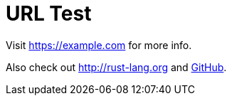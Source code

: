 = URL Test

Visit https://example.com for more info.

Also check out http://rust-lang.org and link:https://github.com[GitHub].